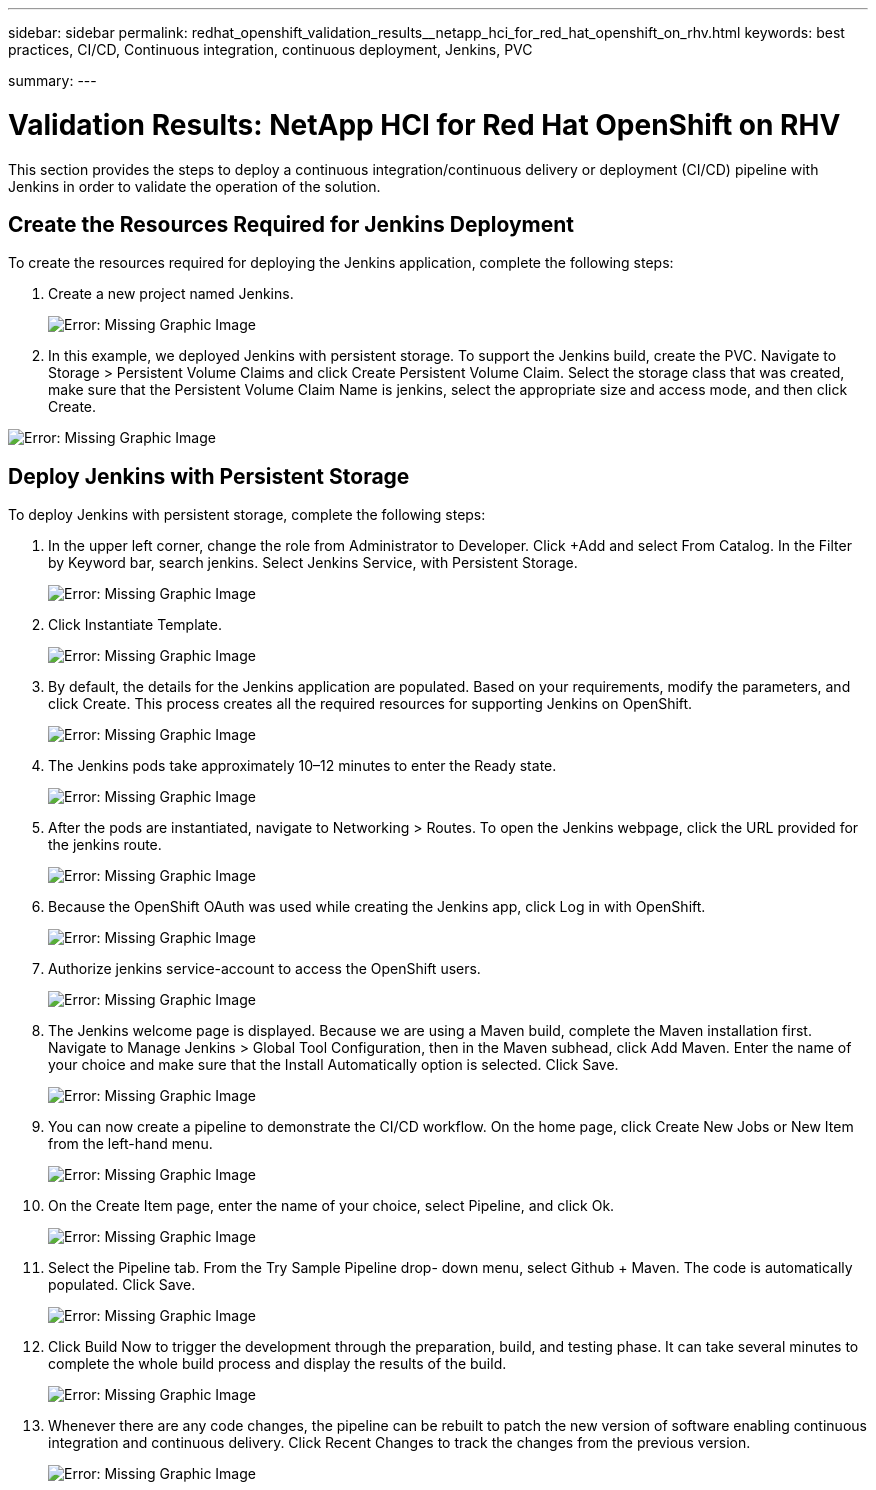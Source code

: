 ---
sidebar: sidebar
permalink: redhat_openshift_validation_results__netapp_hci_for_red_hat_openshift_on_rhv.html
keywords: best practices, CI/CD, Continuous integration, continuous deployment, Jenkins, PVC

summary:
---

= Validation Results: NetApp HCI for Red Hat OpenShift on RHV
:hardbreaks:
:nofooter:
:icons: font
:linkattrs:
:imagesdir: ./media/

//
// This file was created with NDAC Version 0.9 (June 4, 2020)
//
// 2020-06-25 14:31:33.646133
//

[.lead]

This section provides the steps to deploy a continuous integration/continuous delivery or deployment (CI/CD) pipeline with Jenkins in order to validate the operation of the solution.

== Create the Resources Required for Jenkins Deployment

To create the resources required for deploying the Jenkins application, complete the following steps:

. Create a new project named Jenkins.
+

image:redhat_openshift_image15.jpeg[Error: Missing Graphic Image]

. In this example, we deployed Jenkins with persistent storage. To support the Jenkins build, create the PVC. Navigate to Storage > Persistent Volume Claims and click Create Persistent Volume Claim. Select the storage class that was created, make sure that the Persistent Volume Claim Name is jenkins, select the appropriate size and access mode, and then click Create.

image:redhat_openshift_image16.png[Error: Missing Graphic Image]

== Deploy Jenkins with Persistent Storage

To deploy Jenkins with persistent storage, complete the following steps:

. In the upper left corner, change the role from Administrator to Developer. Click +Add and select From Catalog. In the Filter by Keyword bar, search jenkins. Select Jenkins Service,  with Persistent Storage.
+

image:redhat_openshift_image17.png[Error: Missing Graphic Image]

. Click Instantiate Template.
+

image:redhat_openshift_image18.png[Error: Missing Graphic Image]

. By default, the details for the Jenkins application are populated. Based on your requirements, modify the parameters, and click Create. This process creates all the required resources for supporting Jenkins on OpenShift.
+

image:redhat_openshift_image19.jpeg[Error: Missing Graphic Image]

. The Jenkins pods take approximately 10–12 minutes to enter the Ready state.
+

image:redhat_openshift_image20.png[Error: Missing Graphic Image]

. After the pods are instantiated, navigate to Networking > Routes. To open the Jenkins webpage, click the URL provided for the jenkins route.
+

image:redhat_openshift_image21.png[Error: Missing Graphic Image]

. Because the OpenShift OAuth was used while creating the Jenkins app, click Log in with OpenShift.
+

image:redhat_openshift_image22.jpeg[Error: Missing Graphic Image]

. Authorize jenkins service-account to access the OpenShift users.
+

image:redhat_openshift_image23.jpeg[Error: Missing Graphic Image]

. The Jenkins welcome page is displayed. Because we are using a Maven build, complete the Maven installation first. Navigate to Manage Jenkins > Global Tool Configuration, then in the Maven subhead, click Add Maven. Enter the name of your choice and make sure that the Install Automatically option is selected. Click Save.
+

image:redhat_openshift_image24.png[Error: Missing Graphic Image]

. You can now create a pipeline to demonstrate the CI/CD workflow. On the home page, click Create New Jobs or New Item from the left-hand menu.
+

image:redhat_openshift_image25.jpeg[Error: Missing Graphic Image]

. On the Create Item page, enter the name of your choice, select Pipeline, and click Ok.
+

image:redhat_openshift_image26.png[Error: Missing Graphic Image]

. Select the Pipeline tab. From the Try Sample Pipeline drop- down menu, select Github + Maven. The code is automatically populated. Click Save.
+

image:redhat_openshift_image27.png[Error: Missing Graphic Image]

. Click Build Now to trigger the development through the preparation, build, and testing phase. It can take several minutes to complete the whole build process and display the results of the build.
+

image:redhat_openshift_image28.png[Error: Missing Graphic Image]

. Whenever there are any code changes, the pipeline can be rebuilt to patch the new version of software enabling continuous integration and continuous delivery. Click Recent Changes to track the changes from the previous version.
+

image:redhat_openshift_image29.png[Error: Missing Graphic Image]
